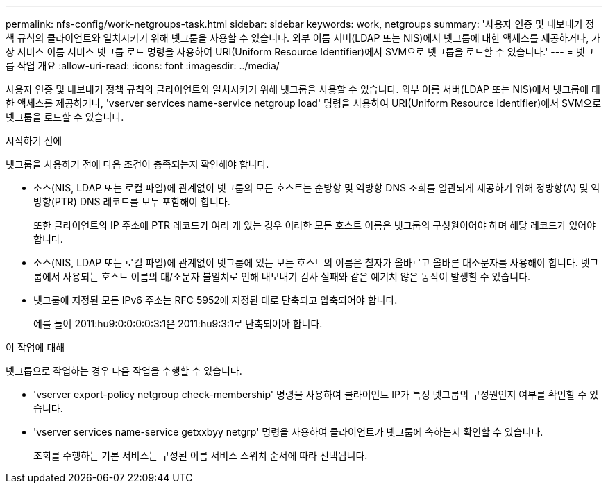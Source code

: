 ---
permalink: nfs-config/work-netgroups-task.html 
sidebar: sidebar 
keywords: work, netgroups 
summary: '사용자 인증 및 내보내기 정책 규칙의 클라이언트와 일치시키기 위해 넷그룹을 사용할 수 있습니다. 외부 이름 서버(LDAP 또는 NIS)에서 넷그룹에 대한 액세스를 제공하거나, 가상 서비스 이름 서비스 넷그룹 로드 명령을 사용하여 URI(Uniform Resource Identifier)에서 SVM으로 넷그룹을 로드할 수 있습니다.' 
---
= 넷그룹 작업 개요
:allow-uri-read: 
:icons: font
:imagesdir: ../media/


[role="lead"]
사용자 인증 및 내보내기 정책 규칙의 클라이언트와 일치시키기 위해 넷그룹을 사용할 수 있습니다. 외부 이름 서버(LDAP 또는 NIS)에서 넷그룹에 대한 액세스를 제공하거나, 'vserver services name-service netgroup load' 명령을 사용하여 URI(Uniform Resource Identifier)에서 SVM으로 넷그룹을 로드할 수 있습니다.

.시작하기 전에
넷그룹을 사용하기 전에 다음 조건이 충족되는지 확인해야 합니다.

* 소스(NIS, LDAP 또는 로컬 파일)에 관계없이 넷그룹의 모든 호스트는 순방향 및 역방향 DNS 조회를 일관되게 제공하기 위해 정방향(A) 및 역방향(PTR) DNS 레코드를 모두 포함해야 합니다.
+
또한 클라이언트의 IP 주소에 PTR 레코드가 여러 개 있는 경우 이러한 모든 호스트 이름은 넷그룹의 구성원이어야 하며 해당 레코드가 있어야 합니다.

* 소스(NIS, LDAP 또는 로컬 파일)에 관계없이 넷그룹에 있는 모든 호스트의 이름은 철자가 올바르고 올바른 대소문자를 사용해야 합니다. 넷그룹에서 사용되는 호스트 이름의 대/소문자 불일치로 인해 내보내기 검사 실패와 같은 예기치 않은 동작이 발생할 수 있습니다.
* 넷그룹에 지정된 모든 IPv6 주소는 RFC 5952에 지정된 대로 단축되고 압축되어야 합니다.
+
예를 들어 2011:hu9:0:0:0:0:3:1은 2011:hu9:3:1로 단축되어야 합니다.



.이 작업에 대해
넷그룹으로 작업하는 경우 다음 작업을 수행할 수 있습니다.

* 'vserver export-policy netgroup check-membership' 명령을 사용하여 클라이언트 IP가 특정 넷그룹의 구성원인지 여부를 확인할 수 있습니다.
* 'vserver services name-service getxxbyy netgrp' 명령을 사용하여 클라이언트가 넷그룹에 속하는지 확인할 수 있습니다.
+
조회를 수행하는 기본 서비스는 구성된 이름 서비스 스위치 순서에 따라 선택됩니다.


